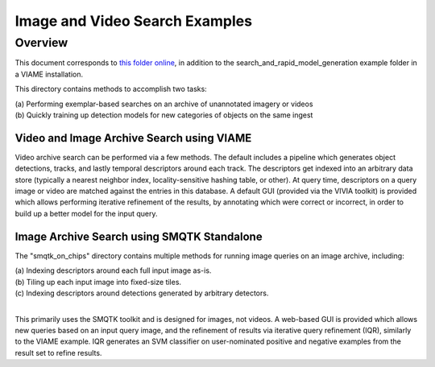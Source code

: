 
===============================
Image and Video Search Examples
===============================

********
Overview
********

This document corresponds to `this folder online`_, in addition to the
search_and_rapid_model_generation example folder in a VIAME installation.

.. _this folder online: https://github.com/Kitware/VIAME/tree/master/examples/search_and_rapid_model_generation

This directory contains methods to accomplish two tasks: 

| (a) Performing exemplar-based searches on an archive of unannotated imagery or videos 
| (b) Quickly training up detection models for new categories of objects on the same ingest

Video and Image Archive Search using VIAME
==========================================

Video archive search can be performed via a few methods. The default includes
a pipeline which generates object detections, tracks, and lastly temporal
descriptors around each track. The descriptors get indexed into an arbitrary
data store (typically a nearest neighbor index, locality-sensitive hashing
table, or other). At query time, descriptors on a query image or video are
matched against the entries in this database. A default GUI (provided via
the VIVIA toolkit) is provided which allows performing iterative refinement
of the results, by annotating which were correct or incorrect, in order
to build up a better model for the input query.

Image Archive Search using SMQTK Standalone
===========================================

The "smqtk_on_chips" directory contains multiple methods for running image
queries on an image archive, including: 

| (a) Indexing descriptors around each full input image as-is. 
| (b) Tiling up each input image into fixed-size tiles. 
| (c) Indexing descriptors around detections generated by arbitrary detectors. 
|
This primarily uses the SMQTK toolkit and is designed for images, not videos.
A web-based GUI is provided which allows new queries based on an input query
image, and the refinement of results via iterative query refinement (IQR),
similarly to the VIAME example. IQR generates an SVM classifier on user-nominated
positive and negative examples from the result set to refine results.
